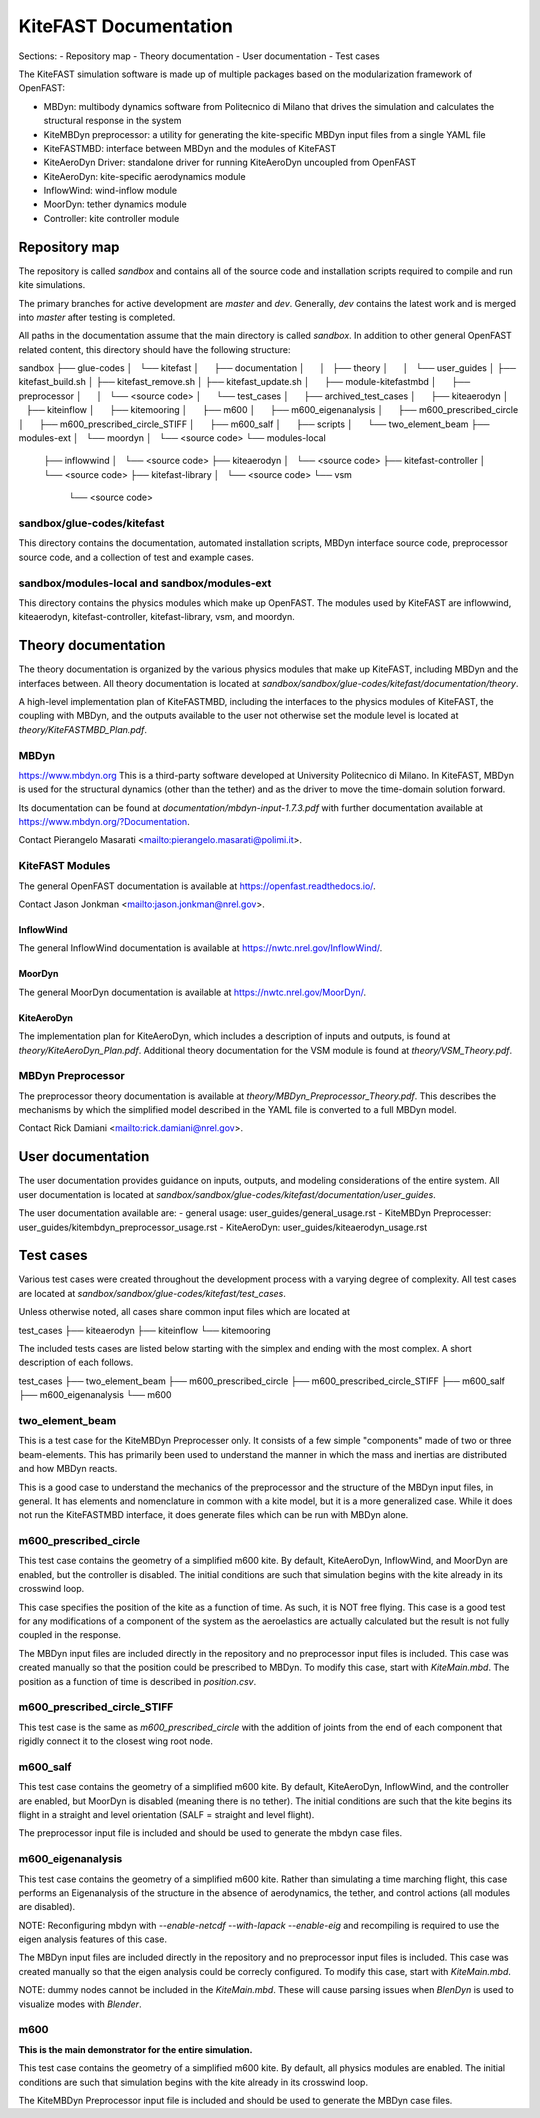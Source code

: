 
KiteFAST Documentation
======================
Sections:
- Repository map
- Theory documentation
- User documentation
- Test cases

The KiteFAST simulation software is made up of multiple packages
based on the modularization framework of OpenFAST:

- MBDyn: multibody dynamics software from Politecnico di Milano that
  drives the simulation and calculates the structural response in the system
- KiteMBDyn preprocessor: a utility for generating the kite-specific MBDyn
  input files from a single YAML file
- KiteFASTMBD: interface between MBDyn and the modules of KiteFAST
- KiteAeroDyn Driver: standalone driver for running KiteAeroDyn uncoupled
  from OpenFAST
- KiteAeroDyn: kite-specific aerodynamics module
- InflowWind: wind-inflow module
- MoorDyn: tether dynamics module
- Controller: kite controller module


Repository map
~~~~~~~~~~~~~~
The repository is called `sandbox` and contains all of the source code
and installation scripts required to compile and run kite simulations.

The primary branches for active development are `master` and `dev`. Generally,
`dev` contains the latest work and is merged into `master` after testing
is completed.

All paths in the documentation assume that the main directory is
called `sandbox`. In addition to other general OpenFAST related content,
this directory should have the following structure:

sandbox
├── glue-codes
│   └── kitefast
│       ├── documentation
│       │   ├── theory
│       │   └── user_guides
│       ├── kitefast_build.sh
│       ├── kitefast_remove.sh
│       ├── kitefast_update.sh
│       ├── module-kitefastmbd
│       ├── preprocessor
│       │   └── <source code>
│       └── test_cases
│           ├── archived_test_cases
│           ├── kiteaerodyn
│           ├── kiteinflow
│           ├── kitemooring
│           ├── m600
│           ├── m600_eigenanalysis
│           ├── m600_prescribed_circle
│           ├── m600_prescribed_circle_STIFF
│           ├── m600_salf
│           ├── scripts
│           └── two_element_beam
├── modules-ext
│   └── moordyn
│       └── <source code>
└── modules-local
    ├── inflowwind
    │   └── <source code>
    ├── kiteaerodyn
    │   └── <source code>
    ├── kitefast-controller
    │   └── <source code>
    ├── kitefast-library
    │   └── <source code>
    └── vsm
        └── <source code>

sandbox/glue-codes/kitefast
---------------------------
This directory contains the documentation, automated installation scripts,
MBDyn interface source code, preprocessor source code, and a collection of
test and example cases.

sandbox/modules-local and sandbox/modules-ext
---------------------------------------------
This directory contains the physics modules which make up OpenFAST. The
modules used by KiteFAST are inflowwind, kiteaerodyn, kitefast-controller,
kitefast-library, vsm, and moordyn.


Theory documentation
~~~~~~~~~~~~~~~~~~~~
The theory documentation is organized by the various physics modules that
make up KiteFAST, including MBDyn and the interfaces between. All theory
documentation is located at
`sandbox/sandbox/glue-codes/kitefast/documentation/theory`.

A high-level implementation plan of KiteFASTMBD, including the interfaces
to the physics modules of KiteFAST, the coupling with MBDyn, and the outputs
available to the user not otherwise set the module level is located at
`theory/KiteFASTMBD_Plan.pdf`.

MBDyn
-----
https://www.mbdyn.org
This is a third-party software developed at University Politecnico di Milano.
In KiteFAST, MBDyn is used for the structural dynamics (other than the tether)
and as the driver to move the time-domain solution forward.

Its documentation can be found at `documentation/mbdyn-input-1.7.3.pdf` with
further documentation available at https://www.mbdyn.org/?Documentation.

Contact Pierangelo Masarati <mailto:pierangelo.masarati@polimi.it>.

KiteFAST Modules
----------------
The general OpenFAST documentation is available at
https://openfast.readthedocs.io/.

Contact Jason Jonkman <mailto:jason.jonkman@nrel.gov>.

InflowWind
++++++++++
The general InflowWind documentation is available at
https://nwtc.nrel.gov/InflowWind/.

MoorDyn
+++++++
The general MoorDyn documentation is available at
https://nwtc.nrel.gov/MoorDyn/.

KiteAeroDyn
+++++++++++
The implementation plan for KiteAeroDyn, which includes a description of inputs
and outputs, is found at `theory/KiteAeroDyn_Plan.pdf`. Additional theory
documentation for the VSM module is found at `theory/VSM_Theory.pdf`.

MBDyn Preprocessor
------------------
The preprocessor theory documentation is available at
`theory/MBDyn_Preprocessor_Theory.pdf`. This describes the mechanisms by which
the simplified model described in the YAML file is converted to a full MBDyn
model.

Contact Rick Damiani <mailto:rick.damiani@nrel.gov>.


User documentation
~~~~~~~~~~~~~~~~~~
The user documentation provides guidance on inputs, outputs, and modeling
considerations of the entire system. All user documentation
is located at `sandbox/sandbox/glue-codes/kitefast/documentation/user_guides`.

The user documentation available are:
- general usage: user_guides/general_usage.rst
- KiteMBDyn Preprocesser: user_guides/kitembdyn_preprocessor_usage.rst
- KiteAeroDyn: user_guides/kiteaerodyn_usage.rst


Test cases
~~~~~~~~~~
Various test cases were created throughout the development process with a
varying degree of complexity. All test cases are located at
`sandbox/sandbox/glue-codes/kitefast/test_cases`.

Unless otherwise noted, all cases share common input files which are located at

test_cases
├── kiteaerodyn
├── kiteinflow
└── kitemooring

The included tests cases are listed below starting with the simplex and ending
with the most complex. A short description of each follows.

test_cases
├── two_element_beam
├── m600_prescribed_circle
├── m600_prescribed_circle_STIFF
├── m600_salf
├── m600_eigenanalysis
└── m600

two_element_beam
----------------
This is a test case for the KiteMBDyn Preprocesser only. It consists of a few
simple "components" made of two or three beam-elements. This has primarily
been used to understand the manner in which the mass and inertias are
distributed and how MBDyn reacts.

This is a good case to understand the mechanics of the preprocessor and the
structure of the MBDyn input files, in general. It has elements and
nomenclature in common with a kite model, but it is a more generalized case.
While it does not run the KiteFASTMBD interface, it does generate files
which can be run with MBDyn alone.

m600_prescribed_circle
----------------------
This test case contains the geometry of a simplified m600 kite. By default,
KiteAeroDyn, InflowWind, and MoorDyn are enabled, but the controller is
disabled. The initial conditions are such that simulation begins with the kite
already in its crosswind loop.

This case specifies the position of the kite as a function of time. As such, it
is NOT free flying. This case is a good test for any modifications of a
component of the system as the aeroelastics are actually calculated but the
result is not fully coupled in the response.

The MBDyn input files are included directly in the repository and no
preprocessor input files is included. This case was created manually so that
the position could be prescribed to MBDyn. To modify this case, start with
`KiteMain.mbd`. The position as a function of time is described in
`position.csv`.

m600_prescribed_circle_STIFF
----------------------------
This test case is the same as `m600_prescribed_circle` with the addition of
joints from the end of each component that rigidly connect it to the closest
wing root node.

m600_salf
---------
This test case contains the geometry of a simplified m600 kite. By default,
KiteAeroDyn, InflowWind, and the controller are enabled, but MoorDyn
is disabled (meaning there is no tether). The initial conditions
are such that the kite begins its flight in a straight and level orientation
(SALF = straight and level flight).

The preprocessor input file is included and should be used to generate the
mbdyn case files.

m600_eigenanalysis
------------------
This test case contains the geometry of a simplified m600 kite. Rather than
simulating a time marching flight, this case performs an Eigenanalysis of the
structure in the absence of aerodynamics, the tether, and control actions
(all modules are disabled).

NOTE: Reconfiguring mbdyn with `--enable-netcdf --with-lapack --enable-eig` and
recompiling is required to use the eigen analysis features of this case.

The MBDyn input files are included directly in the repository and no
preprocessor input files is included. This case was created manually so that
the eigen analysis could be correcly configured. To modify this case, start
with `KiteMain.mbd`.

NOTE: dummy nodes cannot be included in the `KiteMain.mbd`.  These will cause
parsing issues when `BlenDyn` is used to visualize modes with `Blender`.

m600
----
**This is the main demonstrator for the entire simulation.**

This test case contains the geometry of a simplified m600 kite. By default, all
physics modules are enabled. The initial conditions are such that simulation
begins with the kite already in its crosswind loop.

The KiteMBDyn Preprocessor input file is included and should be used to
generate the MBDyn case files.
